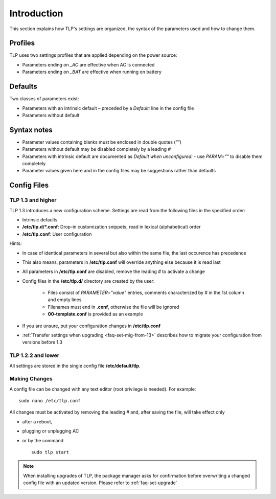 Introduction
============
This section explains how TLP's settings are organized, the syntax of the
parameters used and how to change them.

Profiles
--------
TLP uses two settings profiles that are applied depending on the power source:

* Parameters ending on `_AC` are effective when AC is connected
* Parameters ending on `_BAT` are effective when running on battery

Defaults
--------
Two classes of parameters exist:

* Parameters with an intrinsic default – preceded by a `Default:` line in the config file
* Parameters without default

Syntax notes
------------
* Parameter values containing blanks must be enclosed in double quotes (`""`)
* Parameters without default may be disabled completely by a leading `#`
* Parameters with intrinsic default are documented as `Default when unconfigured:`
  - use `PARAM=""` to disable them completely
* Parameter values given here and in the config files may be suggestions rather
  than defaults

.. _set-config-files:

Config Files
------------

.. _set-config-files-13:

TLP 1.3 and higher
^^^^^^^^^^^^^^^^^^
TLP 1.3 introduces a new configuration scheme. Settings are read from the following
files in the specified order:

* Intrinsic defaults
* **/etc/tlp.d/*.conf**: Drop-in customization snippets, read in lexical (alphabetical) order
* **/etc/tlp.conf**: User configuration

Hints:

* In case of identical parameters in several but also within the same file, the
  last occurence has precedence
* This also means, parameters in **/etc/tlp.conf** will override anything else
  because it is read last
* All parameters in **/etc/tlp.conf** are disabled, remove the leading `#` to
  activate a change
* Config files in the **/etc/tlp.d/** directory are created by the user:

   * Files consist of `PARAMETER="value"` entries, comments characterized by `#`
     in the 1st column and empty lines
   * Filenames must end in **.conf**, otherwise the file will be ignored
   * **00-template.conf** is provided as an example

* If you are unsure, put your configuration changes in **/etc/tlp.conf**
* :ref:`Transfer settings when upgrading <faq-set-mig-from-13>` describes how to
  migrate your configuration from versions before 1.3

TLP 1.2.2 and lower
^^^^^^^^^^^^^^^^^^^
All settings are stored in the single config file **/etc/default/tlp**.

Making Changes
^^^^^^^^^^^^^^
A config file can be changed with any text editor (root privilege is needed).
For example: ::

   sudo nano /etc/tlp.conf

All changes must be activated by removing the leading `#` and, after saving the
file, will take effect only

* after a reboot,
* plugging or unplugging AC
* or by the command ::

   sudo tlp start

.. note::

    When installing upgrades of TLP, the package manager asks for confirmation
    before overwriting a changed config file with an updated version. Please
    refer to :ref:`faq-set-upgrade`
